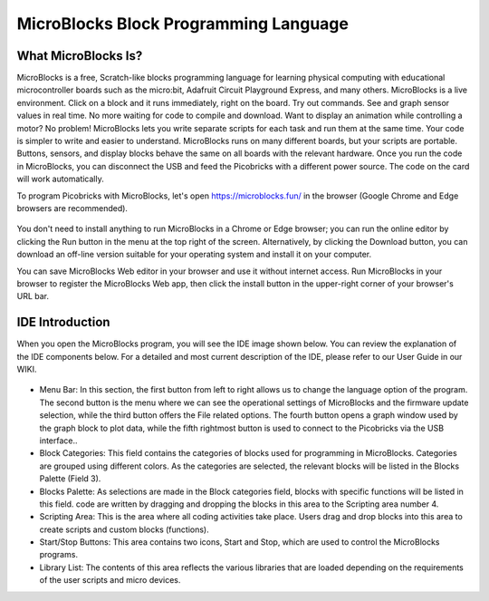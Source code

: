 #############################################
MicroBlocks Block Programming Language
#############################################

What MicroBlocks Is?
--------------------

MicroBlocks is a free, Scratch-like blocks programming language for learning physical computing with educational microcontroller boards such as the micro:bit, Adafruit Circuit Playground Express, and many others. MicroBlocks is a live environment. Click on a block and it runs immediately, right on the board. Try out commands. See and graph sensor values in real time. No more waiting for code to compile and download. Want to display an animation while controlling a motor? No problem! MicroBlocks lets you write separate scripts for each task and run them at the same time. Your code is simpler to write and easier to understand. MicroBlocks runs on many different boards, but your scripts are portable. Buttons, sensors, and display blocks behave the same on all boards with the relevant hardware. Once you run the code in MicroBlocks, you can disconnect the USB and feed the Picobricks with a different power source. The code on the card will work automatically. 

To program Picobricks with MicroBlocks, let's open https://microblocks.fun/ in the browser (Google Chrome and Edge browsers are recommended).

.. figure:: ../_static/microblocks.png
    :align: center
    :width: 720
    :figclass: align-center
    
You don't need to install anything to run MicroBlocks in a Chrome or Edge browser; you can run the online editor by clicking the Run button in the menu at the top right of the screen. Alternatively, by clicking the Download button, you can download an off-line version suitable for your operating system and install it on your computer.

You can save MicroBlocks Web editor in your browser and use it without internet access. Run MicroBlocks in your browser to register the MicroBlocks Web app, then click the install button in the upper-right corner of your browser's URL bar.

.. figure:: ../_static/microblocks1.png
    :align: center
    :width: 720
    :figclass: align-center
    
IDE Introduction
--------------------
    
When you open the MicroBlocks program, you will see the IDE image shown below. You can review the explanation of the IDE components below. For a detailed and most current description of the IDE, please refer to our User Guide in our WIKI.

.. figure:: ../_static/microblocks3.png
    :align: center
    :width: 720
    :figclass: align-center

- Menu Bar: In this section, the first button from left to right allows us to change the language option of the program. The second button is the menu where we can see the operational settings of MicroBlocks and the firmware update selection,  while the third button offers the File related options. The fourth button opens a graph window used by the graph block to plot data, while the fifth rightmost button is used to connect to the  Picobricks via the USB interface..

- Block Categories: This field contains the categories of blocks used for programming in MicroBlocks. Categories are grouped using different colors. As the categories are selected, the relevant blocks will be listed in the Blocks Palette (Field 3).

- Blocks Palette: As selections are made in the Block categories field, blocks with specific functions will be listed in this field. code are written by dragging and dropping the blocks in this area to the Scripting area number 4.

- Scripting Area: This is the area where all coding activities take place. Users drag and drop blocks into this area to create scripts and custom blocks (functions).

- Start/Stop Buttons: This area contains two icons, Start and Stop, which are used to control the MicroBlocks programs.

- Library List: The contents of this area reflects the various libraries that are loaded depending on the requirements of the user scripts and micro devices.

